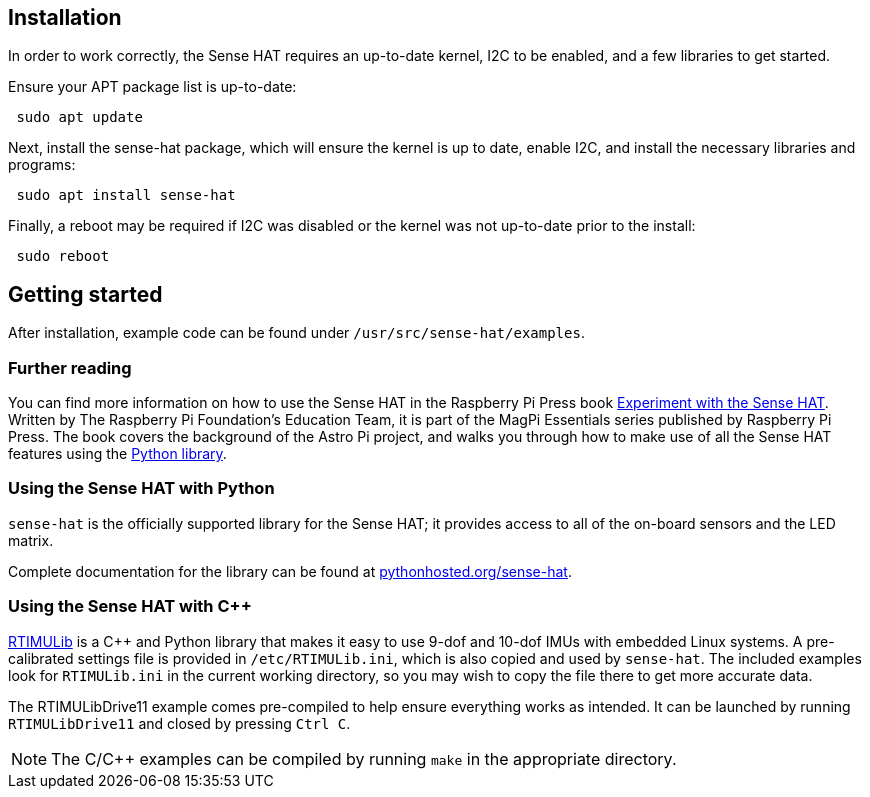 == Installation

In order to work correctly, the Sense HAT requires an up-to-date kernel, I2C to be enabled, and a few libraries to get started.

Ensure your APT package list is up-to-date:

[,bash]
----
 sudo apt update
----

Next, install the sense-hat package, which will ensure the kernel is up to date, enable I2C, and install the necessary libraries and programs:

[,bash]
----
 sudo apt install sense-hat
----

Finally, a reboot may be required if I2C was disabled or the kernel was not up-to-date prior to the install:

[,bash]
----
 sudo reboot
----

== Getting started

After installation, example code can be found under `/usr/src/sense-hat/examples`.

[.booklink, booktype="free", link=https://github.com/raspberrypipress/released-pdfs/raw/main/experiment-with-the-sense-hat.pdf, image=image::images/experiment-with-the-sense-hat.png[]]
=== Further reading
You can find more information on how to use the Sense HAT in the Raspberry Pi Press book https://github.com/raspberrypipress/released-pdfs/raw/main/experiment-with-the-sense-hat.pdf[Experiment with the Sense HAT]. Written by The Raspberry Pi Foundation's Education Team, it is part of the MagPi Essentials series published by Raspberry Pi Press. The book covers the background of the Astro Pi project, and walks you through how to make use of all the Sense HAT features using the xref:sense-hat.adoc#using-the-sense-hat-with-python[Python library].

=== Using the Sense HAT with Python

`sense-hat` is the officially supported library for the Sense HAT; it provides access to all of the on-board sensors and the LED matrix.

Complete documentation for the library can be found at https://pythonhosted.org/sense-hat/[pythonhosted.org/sense-hat].

=== Using the Sense HAT with {cpp}

https://github.com/RPi-Distro/RTIMULib[RTIMULib] is a {cpp} and Python library that makes it easy to use 9-dof and 10-dof IMUs with embedded Linux systems. A pre-calibrated settings file is provided in `/etc/RTIMULib.ini`, which is also copied and used by `sense-hat`. The included examples look for `RTIMULib.ini` in the current working directory, so you may wish to copy the file there to get more accurate data.

The RTIMULibDrive11 example comes pre-compiled to help ensure everything works as intended. It can be launched by running `RTIMULibDrive11` and closed by pressing `Ctrl C`.

NOTE: The C/{cpp} examples can be compiled by running `make` in the appropriate directory.
